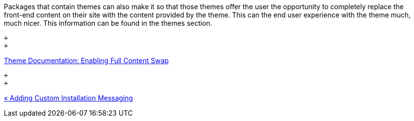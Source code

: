 Packages that contain themes can also make it so that those themes offer the user the opportunity to completely replace the front-end content on their site with the content provided by the theme. This can the end user experience with the theme much, much nicer. This information can be found in the themes section.

 +
 +

http://www.concrete5.org/developers-book/designing-for-concrete5/packaging-your-theme/enabling-full-content-swap/[Theme Documentation: Enabling Full Content Swap]

 +
 +

link:/developers-book/packages/installation/custom-installation-messaging/[« Adding Custom Installation Messaging]
